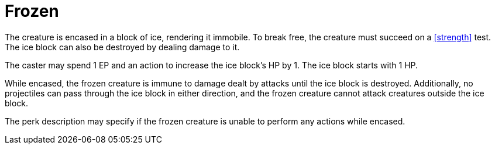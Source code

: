 [[frozen]]
= Frozen

The creature is encased in a block of ice, rendering it immobile.  
To break free, the creature must succeed on a <<strength>> test.  
The ice block can also be destroyed by dealing damage to it.  

The caster may spend 1 EP and an action to increase the ice block's HP by 1.  
The ice block starts with 1 HP.  

While encased, the frozen creature is immune to damage dealt by attacks until the ice block is destroyed. Additionally, no projectiles can pass through the ice block in either direction, and the frozen creature cannot attack creatures outside the ice block.

The perk description may specify if the frozen creature is unable to perform any actions while encased.

